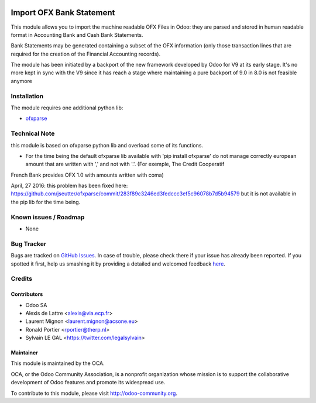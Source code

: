 .. image:: https://img.shields.io/badge/licence-AGPL--3-blue.svg
    :alt: License: AGPL-3

=========================
Import OFX Bank Statement
=========================

This module allows you to import the machine readable OFX Files in Odoo: they are parsed and stored in human readable format in 
Accounting \ Bank and Cash \ Bank Statements.

Bank Statements may be generated containing a subset of the OFX information (only those transaction lines that are required for the 
creation of the Financial Accounting records). 

The module has been initiated by a backport of the new framework developed
by Odoo for V9 at its early stage. It's no more kept in sync with the V9 since
it has reach a stage where maintaining a pure backport of 9.0 in 8.0 is not
feasible anymore 

Installation
============

The module requires one additional python lib:

* `ofxparse <http://pypi.python.org/pypi/ofxparse>`_

Technical Note
==============

this module is based on ofxparse python lib and overload some of its functions.

* For the time being the default ofxparse lib available with
  'pip install ofxparse' do not manage correctly european amount that are
  written with ',' and not with '.'. (For exemple, The Credit Cooperatif
French Bank provides OFX 1.0 with amounts written with coma)

April, 27 2016: this problem has been fixed here:
https://github.com/jseutter/ofxparse/commit/283f89c3246ed3fedccc3ef5c96078b7d5b94579
but it is not available in the pip lib for the time being.


Known issues / Roadmap
======================

* None

Bug Tracker
===========

Bugs are tracked on `GitHub Issues <https://github.com/OCA/bank-statement-import/issues>`_.
In case of trouble, please check there if your issue has already been reported.
If you spotted it first, help us smashing it by providing a detailed and welcomed feedback
`here <https://github.com/OCA/bank-statement-import/issues/new?body=module:%20account_bank_statement_import_ofx%0Aversion:%208.0%0A%0A**Steps%20to%20reproduce**%0A-%20...%0A%0A**Current%20behavior**%0A%0A**Expected%20behavior**>`_.


Credits
=======

Contributors
------------

* Odoo SA
* Alexis de Lattre <alexis@via.ecp.fr>
* Laurent Mignon <laurent.mignon@acsone.eu>
* Ronald Portier <rportier@therp.nl>
* Sylvain LE GAL <https://twitter.com/legalsylvain>

Maintainer
----------

.. image:: https://odoo-community.org/logo.png
   :alt: Odoo Community Association
   :target: https://odoo-community.org

This module is maintained by the OCA.

OCA, or the Odoo Community Association, is a nonprofit organization whose
mission is to support the collaborative development of Odoo features and
promote its widespread use.

To contribute to this module, please visit http://odoo-community.org.
